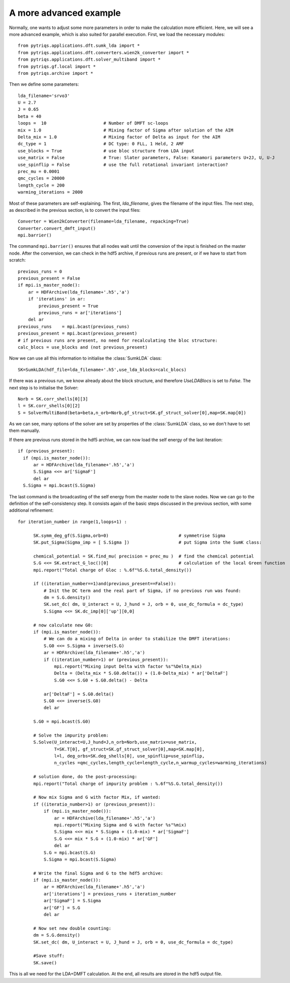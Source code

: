 .. _advanced:

A more advanced example
=======================

Normally, one wants to adjust some more parameters in order to make the calculation more efficient. Here, we
will see a more advanced example, which is also suited for parallel execution. 
First, we load the necessary modules::

  from pytriqs.applications.dft.sumk_lda import *
  from pytriqs.applications.dft.converters.wien2k_converter import *
  from pytriqs.applications.dft.solver_multiband import *
  from pytriqs.gf.local import *
  from pytriqs.archive import *

Then we define some parameters::

  lda_filename='srvo3'
  U = 2.7
  J = 0.65
  beta = 40
  loops =  10                      # Number of DMFT sc-loops
  mix = 1.0                        # Mixing factor of Sigma after solution of the AIM
  Delta_mix = 1.0                  # Mixing factor of Delta as input for the AIM
  dc_type = 1                      # DC type: 0 FLL, 1 Held, 2 AMF
  use_blocks = True                # use bloc structure from LDA input
  use_matrix = False               # True: Slater parameters, False: Kanamori parameters U+2J, U, U-J
  use_spinflip = False             # use the full rotational invariant interaction?
  prec_mu = 0.0001
  qmc_cycles = 20000
  length_cycle = 200
  warming_iterations = 2000

Most of these parameters are self-explaining. The first, `lda_filename`, gives the filename of the input files. 
The next step, as described in the previous section, is to convert the input files::

  Converter = Wien2kConverter(filename=lda_filename, repacking=True)
  Converter.convert_dmft_input()
  mpi.barrier()

The command ``mpi.barrier()`` ensures that all nodes wait until the conversion of the input is finished on the master
node. After the conversion, we can check in the hdf5 archive, if previous runs are present, or if we have to start
from scratch::

  previous_runs = 0
  previous_present = False
  if mpi.is_master_node():
      ar = HDFArchive(lda_filename+'.h5','a')
      if 'iterations' in ar:
          previous_present = True
          previous_runs = ar['iterations']
      del ar
  previous_runs    = mpi.bcast(previous_runs)
  previous_present = mpi.bcast(previous_present)
  # if previous runs are present, no need for recalculating the bloc structure:
  calc_blocs = use_blocks and (not previous_present)

Now we can use all this information to initialise the :class:`SumkLDA` class::

  SK=SumkLDA(hdf_file=lda_filename+'.h5',use_lda_blocks=calc_blocs)

If there was a previous run, we know already about the block structure, and therefore `UseLDABlocs` is set to `False`.
The next step is to initialise the Solver::

  Norb = SK.corr_shells[0][3]
  l = SK.corr_shells[0][2]
  S = SolverMultiBand(beta=beta,n_orb=Norb,gf_struct=SK.gf_struct_solver[0],map=SK.map[0])

As we can see, many options of the solver are set by properties of the :class:`SumkLDA` class, so we don't have
to set them manually. 

If there are previous runs stored in the hdf5 archive, we can now load the self energy
of the last iteration::

  if (previous_present):
    if (mpi.is_master_node()):
        ar = HDFArchive(lda_filename+'.h5','a')
        S.Sigma <<= ar['SigmaF']
        del ar
    S.Sigma = mpi.bcast(S.Sigma)
    
The last command is the broadcasting of the self energy from the master node to the slave nodes. 
Now we can go to the definition of the self-consistency step. It consists again of the basic steps discussed in the 
previous section, with some additional refinement::

  for iteration_number in range(1,loops+1) :
     
        SK.symm_deg_gf(S.Sigma,orb=0)                           # symmetrise Sigma
        SK.put_Sigma(Sigma_imp = [ S.Sigma ])                   # put Sigma into the SumK class:

        chemical_potential = SK.find_mu( precision = prec_mu )  # find the chemical potential
        S.G <<= SK.extract_G_loc()[0]                           # calculation of the local Green function
        mpi.report("Total charge of Gloc : %.6f"%S.G.total_density())

        if ((iteration_number==1)and(previous_present==False)):
            # Init the DC term and the real part of Sigma, if no previous run was found:
            dm = S.G.density()
            SK.set_dc( dm, U_interact = U, J_hund = J, orb = 0, use_dc_formula = dc_type)
            S.Sigma <<= SK.dc_imp[0]['up'][0,0]
        
        # now calculate new G0:
        if (mpi.is_master_node()):
            # We can do a mixing of Delta in order to stabilize the DMFT iterations:
            S.G0 <<= S.Sigma + inverse(S.G)
            ar = HDFArchive(lda_filename+'.h5','a')
            if ((iteration_number>1) or (previous_present)):
                mpi.report("Mixing input Delta with factor %s"%Delta_mix)
                Delta = (Delta_mix * S.G0.delta()) + (1.0-Delta_mix) * ar['DeltaF']
                S.G0 <<= S.G0 + S.G0.delta() - Delta
                
            ar['DeltaF'] = S.G0.delta()
            S.G0 <<= inverse(S.G0)
            del ar
            
        S.G0 = mpi.bcast(S.G0)

        # Solve the impurity problem:
        S.Solve(U_interact=U,J_hund=J,n_orb=Norb,use_matrix=use_matrix, 
                T=SK.T[0], gf_struct=SK.gf_struct_solver[0],map=SK.map[0], 
                l=l, deg_orbs=SK.deg_shells[0], use_spinflip=use_spinflip,
                n_cycles =qmc_cycles,length_cycle=length_cycle,n_warmup_cycles=warming_iterations)

        # solution done, do the post-processing:
        mpi.report("Total charge of impurity problem : %.6f"%S.G.total_density())

        # Now mix Sigma and G with factor Mix, if wanted:
        if ((iteratio_number>1) or (previous_present)):
            if (mpi.is_master_node()):
                ar = HDFArchive(lda_filename+'.h5','a')
                mpi.report("Mixing Sigma and G with factor %s"%mix)
                S.Sigma <<= mix * S.Sigma + (1.0-mix) * ar['SigmaF']
                S.G <<= mix * S.G + (1.0-mix) * ar['GF']
                del ar
            S.G = mpi.bcast(S.G)
            S.Sigma = mpi.bcast(S.Sigma)

        # Write the final Sigma and G to the hdf5 archive:
        if (mpi.is_master_node()):
            ar = HDFArchive(lda_filename+'.h5','a')
            ar['iterations'] = previous_runs + iteration_number	
            ar['SigmaF'] = S.Sigma
            ar['GF'] = S.G
	    del ar

        # Now set new double counting:
        dm = S.G.density()
        SK.set_dc( dm, U_interact = U, J_hund = J, orb = 0, use_dc_formula = dc_type)
        
	#Save stuff:
        SK.save()

This is all we need for the LDA+DMFT calculation. At the end, all results are stored in the hdf5 output file.




